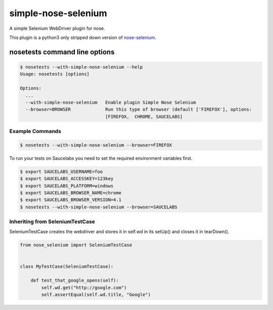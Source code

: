 simple-nose-selenium
*************

A simple Selenium WebDriver plugin for nose.

This plugin is a python3 only stripped down version of `nose-selenium <https://github.com/klrmn/nose-selenium>`_.

nosetests command line options
==============================

.. code-block:: bash

    $ nosetests --with-simple-nose-selenium --help
    Usage: nosetests [options]

    Options:
      ...
      --with-simple-nose-selenium   Enable plugin Simple Nose Selenium
      --browser=BROWSER             Run this type of browser (default ['FIREFOX'], options:
                                    [FIREFOX,  CHROME, SAUCELABS]

Example Commands
----------------

.. code-block:: bash

    $ nosetests --with-simple-nose-selenium --browser=FIREFOX


To run your tests on Saucelabs you need to set the required environment variables first.

.. code-block:: bash

    $ export SAUCELABS_USERNAME=foo
    $ export SAUCELABS_ACCESSKEY=123key
    $ export SAUCELABS_PLATFORM=windows
    $ export SAUCELABS_BROWSER_NAME=chrome
    $ export SAUCELABS_BROWSER_VERSION=4.1
    $ nosetests --with-simple-nose-selenium --browser=SAUCELABS


Inheriting from SeleniumTestCase
--------------------------------

SeleniumTestCase creates the webdriver and stores it in self.wd in its setUp()
and closes it in tearDown().

.. code-block:: python

    from nose_selenium import SeleniumTestCase


    class MyTestCase(SeleniumTestCase):

        def test_that_google_opens(self):
            self.wd.get("http://google.com")
            self.assertEqual(self.wd.title, "Google")

